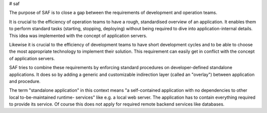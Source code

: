 # saf

The purpose of SAF is to close a gap between the requirements of development
and operation teams.

It is crucial to the efficiency of operation teams to have a rough, standardised
overview of an application. It enables them to perform standard tasks (starting,
stopping, deploying) without being required to dive into application-internal
details. This idea was implemented with the concept of application servers.

Likewise it is crucial to the efficiency of development teams to have short
development cycles and to be able to choose the most appropriate technology to
implement their solution. This requirement can easily get in conflict with the
concept of application servers.

SAF tries to combine these requirements by enforcing standard procedures on
developer-defined standalone applications. It does so by adding a generic and
customizable indirection layer (called an "overlay") between application and
procedure.

The term "standalone application" in this context means "a self-contained
application with no dependencies to other local to-be-maintained runtime-
services" like e.g. a local web server. The application has to contain
everything required to provide its service. Of course this does not apply
for required remote backend services like databases.